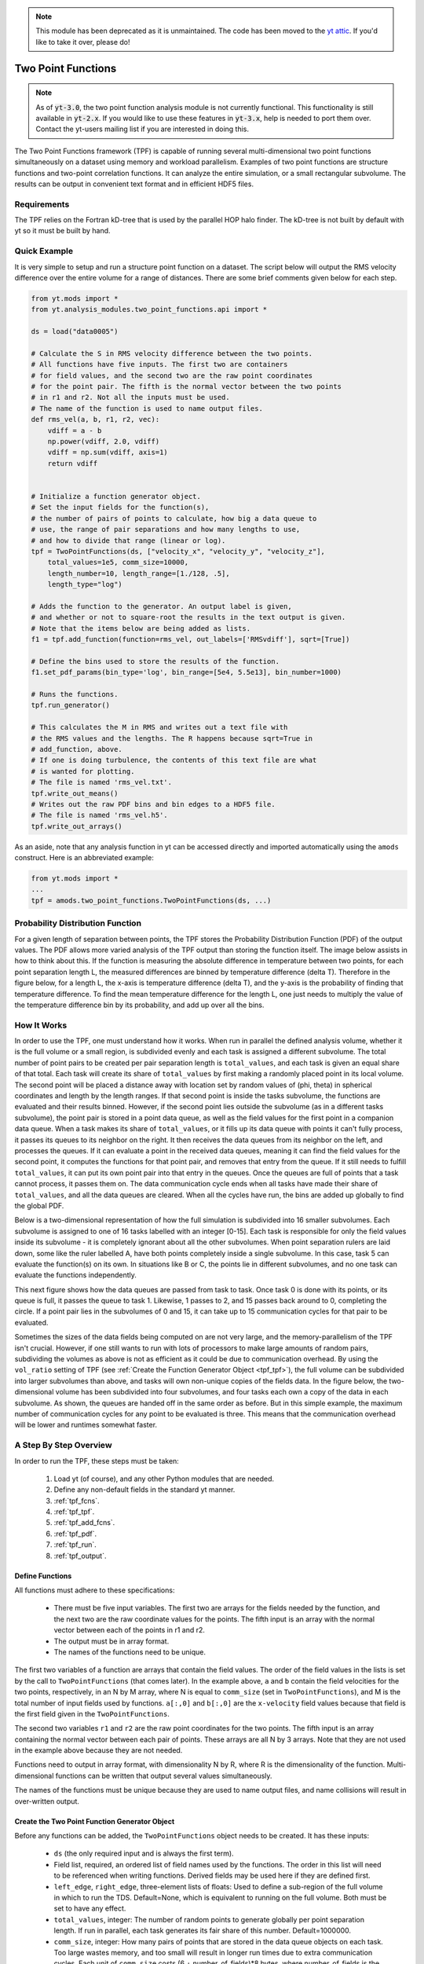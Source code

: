.. _two_point_functions:

.. note::

   This module has been deprecated as it is unmaintained.  The code has been
   moved to the `yt attic <https://github.com/yt-project/yt_attic>`__.
   If you'd like to take it over, please do!

Two Point Functions
===================
.. sectionauthor:: Stephen Skory <sskory@physics.ucsd.edu>
.. versionadded:: 1.7

.. note::

    As of :code:`yt-3.0`, the two point function analysis module is not
    currently functional.  This functionality is still available in
    :code:`yt-2.x`.  If you would like to use these features in :code:`yt-3.x`,
    help is needed to port them over.  Contact the yt-users mailing list if you
    are interested in doing this.

The Two Point Functions framework (TPF) is capable of running several
multi-dimensional two point functions simultaneously on a dataset using
memory and workload parallelism.
Examples of two point functions are structure functions and two-point
correlation functions.
It can analyze the entire simulation, or a small rectangular subvolume.
The results can be output in convenient text format and in efficient
HDF5 files.

Requirements
------------

The TPF relies on the Fortran kD-tree that is used
by the parallel HOP halo finder. The kD-tree is not built by default with yt
so it must be built by hand.

Quick Example
-------------

It is very simple to setup and run a structure point function on a dataset.
The script below will output the RMS velocity difference over the entire volume
for a range of distances. There are some brief comments given below for each
step.

.. code-block:: python

    from yt.mods import *
    from yt.analysis_modules.two_point_functions.api import *

    ds = load("data0005")

    # Calculate the S in RMS velocity difference between the two points.
    # All functions have five inputs. The first two are containers
    # for field values, and the second two are the raw point coordinates
    # for the point pair. The fifth is the normal vector between the two points
    # in r1 and r2. Not all the inputs must be used.
    # The name of the function is used to name output files.
    def rms_vel(a, b, r1, r2, vec):
        vdiff = a - b
        np.power(vdiff, 2.0, vdiff)
        vdiff = np.sum(vdiff, axis=1)
        return vdiff


    # Initialize a function generator object.
    # Set the input fields for the function(s),
    # the number of pairs of points to calculate, how big a data queue to
    # use, the range of pair separations and how many lengths to use,
    # and how to divide that range (linear or log).
    tpf = TwoPointFunctions(ds, ["velocity_x", "velocity_y", "velocity_z"],
        total_values=1e5, comm_size=10000,
        length_number=10, length_range=[1./128, .5],
        length_type="log")

    # Adds the function to the generator. An output label is given,
    # and whether or not to square-root the results in the text output is given.
    # Note that the items below are being added as lists.
    f1 = tpf.add_function(function=rms_vel, out_labels=['RMSvdiff'], sqrt=[True])

    # Define the bins used to store the results of the function.
    f1.set_pdf_params(bin_type='log', bin_range=[5e4, 5.5e13], bin_number=1000)

    # Runs the functions.
    tpf.run_generator()

    # This calculates the M in RMS and writes out a text file with
    # the RMS values and the lengths. The R happens because sqrt=True in
    # add_function, above.
    # If one is doing turbulence, the contents of this text file are what
    # is wanted for plotting.
    # The file is named 'rms_vel.txt'.
    tpf.write_out_means()
    # Writes out the raw PDF bins and bin edges to a HDF5 file.
    # The file is named 'rms_vel.h5'.
    tpf.write_out_arrays()

As an aside, note that any analysis function in yt can be accessed directly
and imported automatically using the ``amods`` construct.
Here is an abbreviated example:

.. code-block:: python

    from yt.mods import *
    ...
    tpf = amods.two_point_functions.TwoPointFunctions(ds, ...)


Probability Distribution Function
---------------------------------

For a given length of separation between points, the TPF stores the
Probability Distribution Function (PDF) of the output values.
The PDF allows more varied analysis of the TPF output than storing
the function itself.
The image below assists in how to think about this.
If the function is measuring the absolute difference in temperature
between two points, for each point separation length L, the measured
differences are binned by temperature difference (delta T).
Therefore in the figure below, for a length L, the x-axis is temperature difference
(delta T), and the y-axis is the probability of finding that temperature
difference.
To find the mean temperature difference for the length L, one just needs
to multiply the value of the temperature difference bin by its probability,
and add up over all the bins.

.. image:: _images/PDF.png
   :width: 538
   :height: 494

How It Works
------------

In order to use the TPF, one must understand how it works.
When run in parallel the defined analysis volume, whether it is the full
volume or a small region, is subdivided evenly and each task is assigned
a different subvolume.
The total number of point pairs to be created per pair separation length
is ``total_values``, and each
task is given an equal share of that total.
Each task will create its share of ``total_values`` by first making
a randomly placed point in its local volume.
The second point will be placed a distance away with location set by random
values of (phi, theta) in spherical coordinates and length by the length ranges.
If that second point is inside the tasks subvolume, the functions
are evaluated and their results binned.
However, if the second point lies outside the subvolume (as in a different
tasks subvolume), the point pair is stored in a point data queue, as well as the
field values for the first point in a companion data queue.
When a task makes its share of ``total_values``, or it fills up its data
queue with points it can't fully process, it passes its queues to its neighbor on
the right.
It then receives the data queues from its neighbor on the left, and processes
the queues.
If it can evaluate a point in the received data queues, meaning it can find the
field values for the second point, it computes the functions for
that point pair, and removes that entry from the queue.
If it still needs to fulfill ``total_values``, it can put its own point pair
into that entry in the queues.
Once the queues are full of points that a task cannot process, it passes them
on.
The data communication cycle ends when all tasks have made their share of
``total_values``, and all the data queues are cleared.
When all the cycles have run, the bins are added up globally to find the
global PDF.

Below is a two-dimensional representation of how the full simulation is
subdivided into 16 smaller subvolumes.
Each subvolume is assigned to one of 16 tasks
labelled with an integer [0-15].
Each task is responsible for only the field
values inside its subvolume - it is completely ignorant about all the other
subvolumes.
When point separation rulers are laid down, some like the ruler
labelled A, have both points completely inside a single subvolume.
In this case,
task 5 can evaluate the function(s) on its own.
In situations like
B or C, the points lie in different subvolumes, and no one task can evaluate
the functions independently.

.. image:: _images/struct_fcn_subvolumes0.png
   :width: 403
   :height: 403

This next figure shows how the data queues are passed from task to task.
Once task 0 is done with its points, or its queue is full, it passes the queue
to task 1.
Likewise, 1 passes to 2, and 15 passes back around to 0, completing the circle.
If a point pair lies in the subvolumes of 0 and 15, it can take up to 15
communication cycles for that pair to be evaluated.

.. image:: _images/struct_fcn_subvolumes1.png
   :width: 526
   :height: 403

Sometimes the sizes of the data fields being computed on are not very large,
and the memory-parallelism of the TPF isn't crucial.
However, if one still wants to run with lots of processors to make large amounts of
random pairs, subdividing the volumes as above is not as efficient as it could
be due to communication overhead.
By using the ``vol_ratio`` setting of TPF (see :ref:`Create the
Function Generator Object <tpf_tpf>`), the full
volume can be subdivided into larger subvolumes than above,
and tasks will own non-unique copies of the fields data.
In the figure below, the two-dimensional volume has been subdivided into
four subvolumes, and four tasks each own a copy of the data in each subvolume.
As shown, the queues are handed off in the same order as before.
But in this simple example, the maximum number of communication cycles for any
point to be evaluated is three.
This means that the communication overhead will be lower and runtimes
somewhat faster.

.. image:: _images/struct_fcn_subvolumes2.png
   :width: 526
   :height: 403

A Step By Step Overview
-----------------------

In order to run the TPF, these steps must be taken:

  #. Load yt (of course), and any other Python modules that are needed.
  #. Define any non-default fields in the standard yt manner.
  #. :ref:`tpf_fcns`.
  #. :ref:`tpf_tpf`.
  #. :ref:`tpf_add_fcns`.
  #. :ref:`tpf_pdf`.
  #. :ref:`tpf_run`.
  #. :ref:`tpf_output`.

.. _tpf_fcns:

Define Functions
^^^^^^^^^^^^^^^^

All functions must adhere to these specifications:

  * There must be five input variables. The first two are arrays for the
    fields needed by the function, and the next two are the raw coordinate
    values for the points. The fifth input is an array with the normal
    vector between each of the points in r1 and r2.
  * The output must be in array format.
  * The names of the functions need to be unique.

The first two variables of a function are arrays that contain the field values.
The order of the field values in the lists is set by the call to ``TwoPointFunctions``
(that comes later).
In the example above, ``a`` and ``b``
contain the field velocities for the two points, respectively, in an N by M
array, where N is equal to ``comm_size`` (set in ``TwoPointFunctions``), and M
is the total number of input fields used by functions.
``a[:,0]`` and ``b[:,0]`` are the ``x-velocity`` field values because that field
is the first field given in the ``TwoPointFunctions``.

The second two variables ``r1`` and ``r2`` are the raw point coordinates for the two points.
The fifth input is an array containing the normal vector between each pair of points.
These arrays are all N by 3 arrays.
Note that they are not used in the example above because they are not needed.

Functions need to output in array format, with dimensionality
N by R, where R is the dimensionality of the function.
Multi-dimensional functions can be written that output
several values simultaneously.

The names of the functions must be unique because they are used to name
output files, and name collisions will result in over-written output.

.. _tpf_tpf:

Create the Two Point Function Generator Object
^^^^^^^^^^^^^^^^^^^^^^^^^^^^^^^^^^^^^^^^^^^^^^

Before any functions can be added, the ``TwoPointFunctions`` object needs
to be created. It has these inputs:

  * ``ds`` (the only required input and is always the first term).
  * Field list, required, an ordered list of field names used by the
    functions. The order in this list will need to be referenced when writing
    functions. Derived fields may be used here if they are defined first.
  * ``left_edge``, ``right_edge``, three-element lists of floats:
    Used to define a sub-region of the full volume in which to run the TDS.
    Default=None, which is equivalent to running on the full volume. Both must
    be set to have any effect.
  * ``total_values``, integer: The number of random points to generate globally
    per point separation length. If run in parallel, each task generates its
    fair share of this number.
    Default=1000000.
  * ``comm_size``, integer: How many pairs of points that are stored in the
    data queue objects on each task. Too large wastes memory, and too small will
    result in longer run times due to extra communication cycles. Each unit of
    ``comm_size`` costs (6 + number_of_fields)*8 bytes, where number_of_fields
    is the size of the set of unique data fields used by all the functions added to the
    TPF. In the RMS velocity example above, number_of_fields=3, and a
    ``comm_size`` of 10,000 means each queue costs 10,000*8*(6+3) =
    720 KB per task.
    Default=10000.
  * ``length_type``, string ("lin" or "log"): Sets how to evenly space the point
    separation lengths, either linearly or logarithmic (log10).
    Default="lin".
  * ``length_number``, integer: How many point separations to run.
    Default=10.
  * ``length_range``, two-element list of floats: Two values that define
    the minimum and maximum point separations to run over. The lengths that will
    be used are divided into ``length_number`` pieces evenly separated according
    to ``length_type``.
    Default=None, which is equivalent to [sqrt(3)*dx, min_simulation_edge/2.], where
    min_simulation_edge is the length of the smallest edge (1D) of the simulation,
    and dx is the smallest cell size in the dataset. The sqrt(3) is there because
    that is the distance between opposite corners of a unit cube, and that
    guarantees that the point pairs will be in different cells for the most
    refined regions.
    If the first term of the list is -1, the minimum length will be automatically
    set to sqrt(3)*dx, ex: ``length_range = [-1, 10/ds['kpc']]``.
  * ``vol_ratio``, integer: How to multiply-assign subvolumes to the parallel
    tasks. This number must be an integer factor of the total number of tasks or
    very bad things will happen. The default value of 1 will assign one task
    to each subvolume, and there will be an equal number of subvolumes as tasks.
    A value of 2 will assign two tasks to each subvolume and there will be
    one-half as many subvolumes as tasks.
    A value equal to the number of parallel tasks will result in each task
    owning a complete copy of all the fields data, meaning each task will be
    operating on the identical full volume.
    Setting this to -1 automatically adjusts ``vol_ratio`` such that all tasks
    are given the full volume.
  * ``salt``, integer: A number that will be added to the random number generator
    seed. Use this if a different random series of numbers is desired when
    keeping everything else constant from this set: (MPI task count,
    number of ruler lengths, ruler min/max, number of functions,
    number of point pairs per ruler length). Default: 0.
  * ``theta``, float: For random pairs of points, the second point is found by
    traversing a distance along a ray set by the angle (phi, theta) from the
    first point. To keep this angle constant, set ``theta`` to a value in the
    range [0, pi]. Default = None, which will randomize theta for every pair of
    points.
  * ``phi``, float: Similar to theta above, but the range of values is
    [0, 2*pi). Default = None, which will randomize phi for every pair of
    points.

.. _tpf_add_fcns:

Add Functions
^^^^^^^^^^^^^

Each function is added to the TPF using the ``add_function`` command.
Each call must have the following inputs:

  #. The function name as previously defined.
  #. A list with label(s) for the output(s) of the function.
     Even if the function outputs only one value, this must be a list.
     These labels are used for output.
  #. A list with bools of whether or not to sqrt the output, in the same order
     as the output label list. E.g. ``[True, False]``.

The call to ``add_function`` returns a ``FcnSet`` object. For convenience,
it is best to store the output in a variable (as in the example above) so
it can be referenced later.
The functions can also be referenced through the ``TwoPointFunctions`` object
in the order in which they were added.
So would ``tpf[0]`` refer to the same thing as ``f1`` in the quick example,
above.

.. _tpf_pdf:

Set PDF Parameters
^^^^^^^^^^^^^^^^^^

Once the function is added to the TPF, the probability distribution
bins need to be defined for each using the command ``set_pdf_params``.
It has these inputs:

  * ``bin_type``, string or list of strings ("lin" or "log"):
    How to evenly subdivide the bins over the given range. If the
    function has multiple outputs, the input needs to be a list with equal
    elements.
  * ``bin_range``, list or list of lists:
    Define the min/max values for the bins for the output(s) of the
    function.
    If there are multiple outputs, there must be an equal number of lists.
  * ``bin_number``, integer or list of integers: How many bins to create over
    the min/max range defined by ``bin_range`` evenly spaced by the ``bin_type``
    parameter.
    If there are multiple outputs, there must be an equal number of integers.

The memory costs associated with the PDF bins must be considered when writing
an analysis script.
There is one set of PDF bins created per function, per point separation length.
Each PDF bin costs product(bin_number)*8 bytes, where product(bin_number) is
the product of the entries in the bin_number list, and this is duplicated
on every task.
For multidimensional PDFs, the memory costs can grow very quickly.
For example, for 3 functions, each with two outputs, with 1000 point
separation lengths set for the TPF, and with 5000 PDF bins per output dimension,
the PDF bins will cost: 3*1000*(5000)^2*8=600 GB of memory *per task*!

Note: ``bin_number`` actually specifies the number of *bin edges* to make,
rather than the number of bins to make. The number of bins will actually be
``bin_number``-1 because values are dropped into bins between the two closest
bin edge values,
and values outside the min/max bin edges are thrown away.
If precisely ``bin_number`` bins are wanted, add 1 when setting the PDF
parameters.

.. _tpf_run:

Run the TPF
^^^^^^^^^^^

The command ``run_generator()`` pulls the trigger and runs the TPF.
There are no inputs.

After the generator runs, it will print messages like this, one per
function::

  yt         INFO       2010-03-13 12:46:54,541 Function rms_vel had 1 values too high and 4960 too low that were not binned.

Consider changing the range of the PDF bins to reduce or eliminate un-binned
values.

.. _tpf_output:

Output the Results
^^^^^^^^^^^^^^^^^^

There are two ways to output data from the TPF for structure functions.

  #. The command ``write_out_means`` writes out a text file per function
     that contains the means for each dimension of the function output
     for each point separation length.
     The file is named "function_name.txt", so in the example the file is named
     "rms_vel.txt".
     In the example above, the ``sqrt=True`` option is turned on, which square-roots
     the mean values. Here is some example output for the RMS velocity example::

       # length    count       RMSvdiff
       7.81250e-03 95040       8.00152e+04
       1.24016e-02 100000      1.07115e+05
       1.96863e-02 100000      1.53741e+05
       3.12500e-02 100000      2.15070e+05
       4.96063e-02 100000      2.97069e+05
       7.87451e-02 99999       4.02917e+05
       1.25000e-01 100000      5.54454e+05
       1.98425e-01 100000      7.53650e+05
       3.14980e-01 100000      9.57470e+05
       5.00000e-01 100000      1.12415e+06

     The ``count`` column lists the number of pair points successfully binned
     at that point separation length.

     If the output is multidimensional, pass a list of bools to control the
     sqrt column by column (``sqrt=[False, True]``) to ``add_function``.
     For multidimensional functions, the means are calculated by first
     collapsing the values in the PDF matrix in the other
     dimensions, before multiplying the result by the bin edges for that output
     dimension. So in the extremely simple fabricated case of:

     .. code-block:: python

       # Temperature difference bin edges
       # dimension 0
       Tdiff_bins = [10, 100, 1000]
       # Density difference bin edges
       # dimension 1
       Ddiff_bins = [50,500,5000]

       # 2-D PDF for a point pair length of 0.05
       PDF = [ [ 0.3, 0.1],
               [ 0.4, 0.2] ]

     What the PDF is recording is that there is a 30% probability of getting a
     temperature difference between [10, 100), at the same time of getting a
     density difference between [50, 500). There is a 40% probability for Tdiff
     in [10, 100) and Ddiff in [500, 5000). The text output of this PDF is
     calculated like this:

     .. code-block:: python

        # Temperature
        T_PDF = PDF.sum(axis=0)
        # ... which gets ...
        T_PDF = [0.7, 0.3]
        # Then to get the mean, multiply by the centers of the temperature bins.
        means = [0.7, 0.3] * [55, 550]
        # ... which gets ...
        means = [38.5, 165]
        mean = sum(means)
        # ... which gets ...
        mean = 203.5

        # Density
        D_PDF = PDF.sum(axis=1)
        # ... which gets ...
        D_PDF = [0.4, 0.6]
        # As above...
        means = [0.4, 0.6] * [275, 2750]
        mean = sum(means)
        # ... which gets ...
        mean = 1760

     The text file would look something like this::

      # length    count       Tdiff    Ddiff
      0.05        980242      2.03500e+02 1.76000e+3

  #. The command ``write_out_arrays()`` writes the raw PDF bins, as well as the
     bin edges for each output dimension to a HDF5 file named
     ``function_name.h5``.
     Here is example content for the RMS velocity script above::

       $ h5ls rms_vel.h5
       bin_edges_00_RMSvdiff    Dataset {1000}
       bin_edges_names          Dataset {1}
       counts                   Dataset {10}
       lengths                  Dataset {10}
       prob_bins_00000          Dataset {999}
       prob_bins_00001          Dataset {999}
       prob_bins_00002          Dataset {999}
       prob_bins_00003          Dataset {999}
       prob_bins_00004          Dataset {999}
       prob_bins_00005          Dataset {999}
       prob_bins_00006          Dataset {999}
       prob_bins_00007          Dataset {999}
       prob_bins_00008          Dataset {999}
       prob_bins_00009          Dataset {999}

     Every HDF5 file produced will have the datasets ``lengths``,
     ``bin_edges_names``, and ``counts``.
     ``lengths`` contains the list of the pair separation
     lengths used for the TPF, and is identical to the first column in the
     text output file.
     ``bin_edges_names`` lists the name(s) of the dataset(s) that contain the bin
     edge values.
     ``counts`` contains the number of successfully binned point pairs for each
     point separation length, and is equivalent to the second column in the
     text output file.
     In the HDF5 file above, the ``lengths`` dataset looks like this::

       $ h5dump -d lengths rms_vel.h5
       HDF5 "rms_vel.h5" {
       DATASET "lengths" {
         DATATYPE  H5T_IEEE_F64LE
         DATASPACE  SIMPLE { ( 10 ) / ( 10 ) }
         DATA {
         (0): 0.0078125, 0.0124016, 0.0196863, 0.03125, 0.0496063, 0.0787451,
         (6): 0.125, 0.198425, 0.31498, 0.5
         }
       }
       }

     There are ten length values. ``prob_bins_00000`` is the PDF for pairs of
     points separated by the first length value given, which is 0.0078125.
     Points separated by 0.0124016 are recorded in ``prob_bins_00001``, and so
     on.
     The entries in the ``prob_bins`` datasets are the raw PDF for that function
     for that point separation length.
     If the function has multiple outputs, the arrays stored in the datasets
     are multidimensional.

     ``bin_edges_names`` looks like this::

       $ h5dump -d bin_edges_names rms_vel.h5
       HDF5 "rms_vel.h5" {
       DATASET "bin_edges_names" {
         DATATYPE  H5T_STRING {
           STRSIZE 22;
           STRPAD H5T_STR_NULLPAD;
           CSET H5T_CSET_ASCII;
           CTYPE H5T_C_S1;
         }
         DATASPACE  SIMPLE { ( 1 ) / ( 1 ) }
         DATA {
         (0): "/bin_edges_00_RMSvdiff"
         }
       }
       }

     This gives the names of the datasets that contain the bin edges, in the
     same order as the function output the data.
     If the function outputs several items, there will be more than one
     dataset listed in ``bin_edges-names``.
     ``bin_edges_00_RMSvdiff`` therefore contains the (dimension 0) bin edges
     as specified when the PDF parameters were set.
     If there were other output fields, they would be named
     ``bin_edges_01_outfield1``, ``bin_edges_02_outfield2`` respectively.

.. _tpf_strategies:

Strategies for Computational Efficiency
---------------------------------------

Here are a few recommendations that will make the function generator
run as quickly as possible, in particular when running in parallel.

  * Calculate how much memory the data fields and PDFs will require, and
    figure out what fraction can fit on a single compute node. For example
    (ignoring the PDF memory costs), if four data fields are required, and each
    takes up 8GB of memory (as in each field has 1e9 doubles), 32GB total is
    needed. If the analysis is being run on a machine with 4GB per node,
    at least eight nodes must be used (but in practice it is often just under
    4GB available to applications, so more than eight nodes are needed).
    The number of nodes gives the minimal number of MPI tasks to use, which
    corresponds to the minimal volume decomposition required.
    Benchmark tests show that the function generator runs the quickest
    when each MPI task owns as much of the full volume as possible.
    If this number of MPI tasks calculated above is fewer than desired due to
    the number of pairs to be generated, instead of further subdividing the volume,
    use the ``vol_ratio`` parameter to multiply-assign tasks to the same subvolume.
    The total number of compute nodes will have to be increased because field
    data is being duplicated in memory, but tests have shown that things run
    faster in this mode. The bottom line: pick a vol_ratio that is as large
    as possible.

  * The ideal ``comm_size`` appears to be around 1e5 or 1e6 in size.

  * If possible, write the functions using only Numpy functions and methods.
    The input and output must be in array format, but the logic inside the function
    need not be. However, it will run much slower if optimized methods are not used.

  * Run a few test runs before doing a large run so that the PDF parameters can
    be correctly set.


Advanced Two Point Function Techniques
--------------------------------------

Density Threshold
^^^^^^^^^^^^^^^^^

If points are to only be compared if they both are above some density threshold,
simply pass the density field to the function, and return a value
that lies outside the PDF min/max if the density is too low.
Here are the modifications to the RMS velocity example to do this that
requires a gas density of at least 1e-26 g cm^-3 at each point:

.. code-block:: python

    def rms_vel(a, b, r1, r2, vec):
      # Pick out points with only good densities
      a_good = a[:,3] >= 1.e-26
      b_good = b[:,3] >= 1.e-26
      # Pick out the pairs with both good densities
      both_good = np.bitwise_and(a_good, b_good)
      # Operate only on the velocity columns
      vdiff = a[:,0:3] - b[:,0:3]
      np.power(vdiff, 2.0, vdiff)
      vdiff = np.sum(vdiff, axis=1)
      # Multiplying by a boolean array has the effect of multiplying by 1 for
      # True, and 0 for False. This operation below will force pairs of not
      # good points to zero, outside the PDF (see below), and leave good
      # pairs unchanged.
      vdiff *= both_good
      return vdiff

    ...
    tpf = TwoPointFunctions(ds, ["velocity_x", "velocity_y", "velocity_z", "density"],
        total_values=1e5, comm_size=10000,
        length_number=10, length_range=[1./128, .5],
        length_type="log")

    tpf.add_function(rms_vel, ['RMSvdiff'], [False])
    tpf[0].set_pdf_params(bin_type='log', bin_range=[5e4, 5.5e13], bin_number=1000)

Because 0 is outside of the ``bin_range``, a pair of points that don't satisfy
the density requirements do not contribute to the PDF.
If density cutoffs are to be done in this fashion, the fractional volume that is
above the density threshold should be calculated first, and ``total_values``
multiplied by the square of the inverse of this (which should be a multiplicative factor
greater than one, meaning more point pairs will be generated to compensate
for trashed points).

Multidimensional PDFs
^^^^^^^^^^^^^^^^^^^^^

It is easy to modify the example above to output in multiple dimensions. In
this example, the ratio of the densities of the two points is recorded at
the same time as the velocity differences.

.. code-block:: python

    from yt.mods import *
    from yt.analysis_modules.two_point_functions.api import *

    ds = load("data0005")

    # Calculate the S in RMS velocity difference between the two points.
    # Also store the ratio of densities (keeping them >= 1).
    # All functions have four inputs. The first two are containers
    # for field values, and the second two are the raw point coordinates
    # for the point pair. The name of the function is used to name
    # output files.
    def rms_vel_D(a, b, r1, r2, vec):
      # Operate only on the velocity columns
      vdiff = a[:,0:3] - b[:,0:3]
      np.power(vdiff, 2.0, vdiff)
      vdiff = np.sum(vdiff, axis=1)
      # Density ratio
      Dratio = np.max(a[:,3]/b[:,3], b[:,3]/a[:,3])
      return [vdiff, Dratio]

    # Initialize a function generator object.
    # Set the number of pairs of points to calculate, how big a data queue to
    # use, the range of pair separations and how many lengths to use,
    # and how to divide that range (linear or log).
    tpf = TwoPointFunctions(ds, ["velocity_x", "velocity_y", "velocity_z", "density"],
        total_values=1e5, comm_size=10000,
        length_number=10, length_range=[1./128, .5],
        length_type="log")

    # Adds the function to the generator.
    f1 = tpf.add_function(rms_vel, ['RMSvdiff', 'Dratio'], [True, False])

    # Define the bins used to store the results of the function.
    # Note that the bin edges can have different division, "lin" and "log".
    # In particular, a bin edge of 0 doesn't play well with "log".
    f1.set_pdf_params(bin_type=['log', 'lin'],
        bin_range=[[5e4, 5.5e13], [1., 10000.]],
        bin_number=[1000, 1000])

    # Runs the functions.
    tpf.run_generator()

    # This calculates the M in RMS and writes out a text file with
    # the RMS values and the lengths. The R happens because sqrt=[True, False]
    # in add_function.
    # The file is named 'rms_vel_D.txt'. It will sqrt only the MS velocity column.
    tpf.write_out_means()
    # Writes out the raw PDF bins and bin edges to a HDF5 file.
    # The file is named 'rms_vel_D.h5'.
    tpf.write_out_arrays()

Two-Point Correlation Functions
-------------------------------

In a Gaussian random field of galaxies, the probability of finding a pair of
galaxies within the volumes :math:`dV_1` and :math:`dV_2` is

.. math::

  dP = n^2 dV_1 dV_2

where n is the average number density of galaxies. Real galaxies are not
distributed randomly, rather they tend to be clustered on a characteristic
length scale.
Therefore, the probability of two galaxies being paired is a function of
radius

.. math::

  dP = n^2 (1 + \xi(\mathbf{r}_{12})) dV_1 dV_2

where :math:`\xi(\mathbf{r}_{12})` gives the excess probability as a function of
:math:`\mathbf{r}_{12}`,
and is the two-point correlation function.
Values of :math:`\xi` greater than one mean galaxies are super-gaussian,
and visa-versa.
In order to use the TPF to calculate two point correlation functions,
the number of pairs of galaxies between the two dV volumes is measured.
A PDF is built that gives the probabilities of finding the number of pairs.
To find the excess probability, a function `write_out_correlation` does
something similar to `write_out_means` (above), but also normalizes by the
number density of galaxies and the dV volumes.
As an aside, a good rule of thumb is that
for galaxies, :math:`\xi(r) = (r_0/r)^{1.8}` where :math:`r_0=5` Mpc/h.

.. image:: _images/2ptcorrelation.png
   :width: 275
   :height: 192

It is possible to calculate the correlation function for galaxies using
the TPF using a script based on the example below.
Unlike the figure above, the volumes are spherical.
This script can be run in parallel.

.. code-block:: python

    from yt.mods import *
    from yt.utilities.kdtree import *
    from yt.analysis_modules.two_point_functions.api import *

    # Specify the dataset on which we want to base our work.
    ds = load('data0005')

    # Read in the halo centers of masses.
    CoM = []
    data = file('HopAnalysis.out', 'r')
    for line in data:
        if '#' in line: continue
        line = line.split()
        xp = float(line[7])
        yp = float(line[8])
        zp = float(line[9])
        CoM.append(np.array([xp, yp, zp]))
    data.close()

    # This is the same dV as in the formulation of the two-point correlation.
    dV = 0.05
    radius = (3./4. * dV / np.pi)**(2./3.)

    # Instantiate our TPF object.
    # For technical reasons (hopefully to be fixed someday) `vol_ratio`
    # needs to be equal to the number of tasks used if this is run
    # in parallel. A value of -1 automatically does this.
    tpf = TwoPointFunctions(ds, ['x'],
        total_values=1e7, comm_size=10000,
        length_number=11, length_range=[2*radius, .5],
        length_type="lin", vol_ratio=-1)

    # Build the kD tree of halos. This will be built on all
    # tasks so it shouldn't be too large.
    # All of these need to be set even if they're not used.
    # Convert the data to fortran major/minor ordering
    add_tree(1)
    fKD.t1.pos = np.array(CoM).T
    fKD.t1.nfound_many = np.empty(tpf.comm_size, dtype='int64')
    fKD.t1.radius = radius
    # These must be set because the function find_many_r_nearest
    # does more than how we are using it, and it needs these.
    fKD.t1.radius_n = 1
    fKD.t1.nn_dist = np.empty((fKD.t1.radius_n, tpf.comm_size), dtype='float64')
    fKD.t1.nn_tags = np.empty((fKD.t1.radius_n, tpf.comm_size), dtype='int64')
    # Makes the kD tree.
    create_tree(1)

    # Remembering that two of the arguments for a function are the raw
    # coordinates, we define a two-point correlation function as follows.
    def tpcorr(a, b, r1, r2, vec):
        # First, we will find out how many halos are within fKD.t1.radius of our
        # first set of points, r1, which will be stored in fKD.t1.nfound_many.
        fKD.t1.qv_many = r1.T
        find_many_r_nearest(1)
        nfirst = fKD.t1.nfound_many.copy()
        # Second.
        fKD.t1.qv_many = r2.T
        find_many_r_nearest(1)
        nsecond = fKD.t1.nfound_many.copy()
        # Now we simply multiply these two arrays together. The rest comes later.
        nn = nfirst * nsecond
        return nn

    # Now we add the function to the TPF.
    # ``corr_norm`` is used to normalize the correlation function.
    tpf.add_function(function=tpcorr, out_labels=['tpcorr'], sqrt=[False],
        corr_norm=dV**2 * len(CoM)**2)

    # And define how we want to bin things.
    # It has to be linear bin_type because we want 0 to be in the range.
    # The big end of bin_range should correspond to the square of the maximum
    # number of halos expected inside dV in the volume.
    tpf[0].set_pdf_params(bin_type='lin', bin_range=[0, 2500000], bin_number=1000)

    # Runs the functions.
    tpf.run_generator()

    # Write out the data to "tpcorr_correlation.txt"
    # The file has two columns, the first is radius, and the second is
    # the value of \xi.
    tpf.write_out_correlation()

    # Empty the kdtree
    del fKD.t1.pos, fKD.t1.nfound_many, fKD.t1.nn_dist, fKD.t1.nn_tags
    free_tree(1)

If one wishes to operate on field values, rather than discrete objects like
halos, the situation is a bit simpler, but still a bit confusing.
In the example below, we find the two-point correlation of cells above
a particular density threshold.
Instead of constant-size spherical dVs, the dVs here are the sizes of the grid
cells at each end of the rulers.
Because there can be cells of different volumes when using AMR,
the number of pairs counted is actually the number of most-refined-cells
contained within the volume of the cell.
For one level of refinement, this means that a root-grid cell has the equivalent
of 8 refined grid cells in it.
Therefore, when the number of pairs are counted, it has to be normalized by
the volume of the cells.

.. code-block:: python

    from yt.mods import *
    from yt.utilities.kdtree import *
    from yt.analysis_modules.two_point_functions.api import *

    # Specify the dataset on which we want to base our work.
    ds = load('data0005')

    # We work in simulation's units, these are for conversion.
    vol_conv = ds['cm'] ** 3
    sm = ds.index.get_smallest_dx()**3

    # Our density limit, in gm/cm**3
    dens = 2e-31

    # We need to find out how many cells (equivalent to the most refined level)
    # are denser than our limit overall.
    def _NumDens(data):
        select = data["density"] >= dens
        cv = data["cell_volume"][select] / vol_conv / sm
        return (cv.sum(),)
    def _combNumDens(data, d):
        return d.sum()
    add_quantity("TotalNumDens", function=_NumDens,
        combine_function=_combNumDens, n_ret=1)
    all = ds.all_data()
    n = all.quantities["TotalNumDens"]()

    print(n,'n')

    # Instantiate our TPF object.
    tpf = TwoPointFunctions(ds, ['density', 'cell_volume'],
        total_values=1e5, comm_size=10000,
        length_number=11, length_range=[-1, .5],
        length_type="lin", vol_ratio=1)

    # Define the density threshold two point correlation function.
    def dens_tpcorr(a, b, r1, r2, vec):
        # We want to find out which pairs of Densities from a and b are both
        # dense enough. The first column is density.
        abig = (a[:,0] >= dens)
        bbig = (b[:,0] >= dens)
        both = np.bitwise_and(abig, bbig)
        # We normalize by the volume of the most refined cells.
        both = both.astype('float')
        both *= a[:,1] * b[:,1] / vol_conv**2 / sm**2
        return both

    # Now we add the function to the TPF.
    # ``corr_norm`` is used to normalize the correlation function.
    tpf.add_function(function=dens_tpcorr, out_labels=['tpcorr'], sqrt=[False],
        corr_norm=n**2 * sm**2)

    # And define how we want to bin things.
    # It has to be linear bin_type because we want 0 to be in the range.
    # The top end of bin_range should be 2^(2l)+1, where l is the number of
    # levels, and bin_number=2^(2l)+2
    tpf[0].set_pdf_params(bin_type='lin', bin_range=[0, 2], bin_number=3)

    # Runs the functions.
    tpf.run_generator()

    # Write out the data to "dens_tpcorr_correlation.txt"
    # The file has two columns, the first is radius, and the second is
    # the value of \xi.
    tpf.write_out_correlation()
